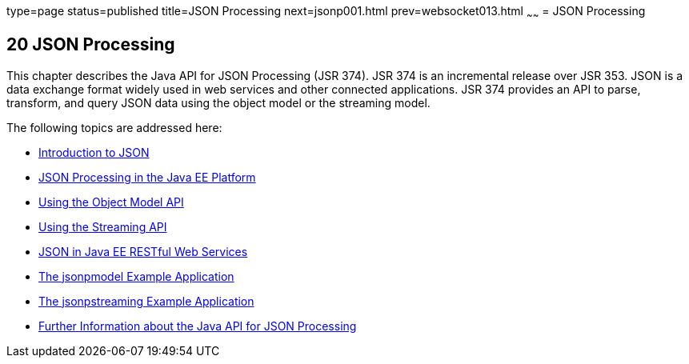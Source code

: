 type=page
status=published
title=JSON Processing
next=jsonp001.html
prev=websocket013.html
~~~~~~
= JSON Processing


[[json-processing]]
20 JSON Processing
------------------


This chapter describes the Java API for JSON Processing (JSR 374). JSR 374
is an incremental release over JSR 353. JSON is a data exchange format widely
used in web services and other connected applications. JSR 374 provides an
API to parse, transform, and query JSON data using the object model or the
streaming model.

The following topics are addressed here:

* link:jsonp001.html#introduction-to-json[Introduction to JSON]
* link:jsonp002.html#json-processing-in-the-java-ee-platform[JSON Processing in the Java EE Platform]
* link:jsonp003.html#using-the-object-model-api[Using the Object Model API]
* link:jsonp004.html#using-the-streaming-api[Using the Streaming API]
* link:jsonp005.html#json-in-java-ee-restful-web-services[JSON in Java EE RESTful Web Services]
* link:jsonp006.html#the-jsonpmodel-example-application[The jsonpmodel Example Application]
* link:jsonp007.html#the-jsonpstreaming-example-application[The jsonpstreaming Example Application]
* link:jsonp008.html#further-information-about-the-java-api-for-json-processing[Further Information about the Java API for
JSON Processing]
